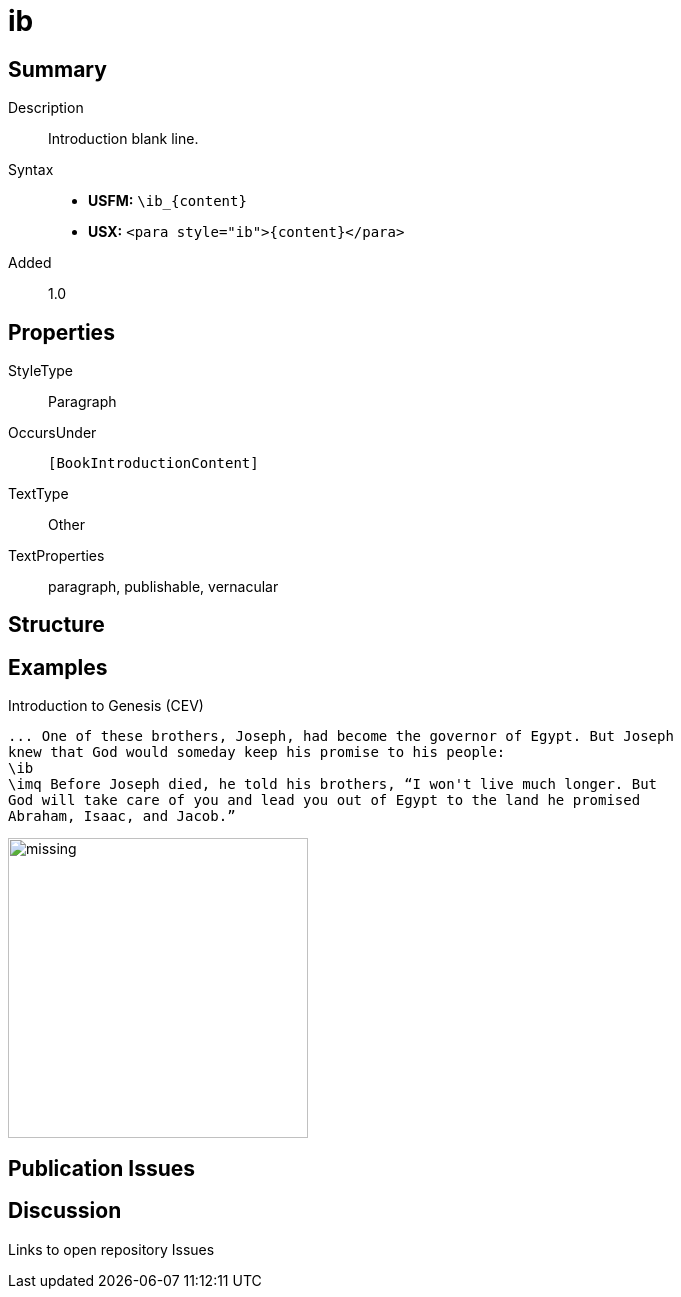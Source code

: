 = ib
:description: Introduction blank line
:url-repo: https://github.com/usfm-bible/tcdocs/blob/main/markers/para/ib.adoc
ifndef::localdir[]
:source-highlighter: rouge
:localdir: ../
endif::[]
:imagesdir: {localdir}/images

// tag::public[]

== Summary

Description:: Introduction blank line.
Syntax::
* *USFM:* `+\ib_{content}+`
* *USX:* `+<para style="ib">{content}</para>+`
// tag::spec[]
Added:: 1.0
// end::spec[]

== Properties

StyleType:: Paragraph
OccursUnder:: `[BookIntroductionContent]`
TextType:: Other
TextProperties:: paragraph, publishable, vernacular

== Structure

== Examples

.Introduction to Genesis (CEV)
[source#src-para-ib_1,usfm,highlight=3]
----
... One of these brothers, Joseph, had become the governor of Egypt. But Joseph 
knew that God would someday keep his promise to his people:
\ib
\imq Before Joseph died, he told his brothers, “I won't live much longer. But 
God will take care of you and lead you out of Egypt to the land he promised 
Abraham, Isaac, and Jacob.”
----

image::para/missing.jpg[,300]

== Publication Issues

// end::public[]

== Discussion

Links to open repository Issues
